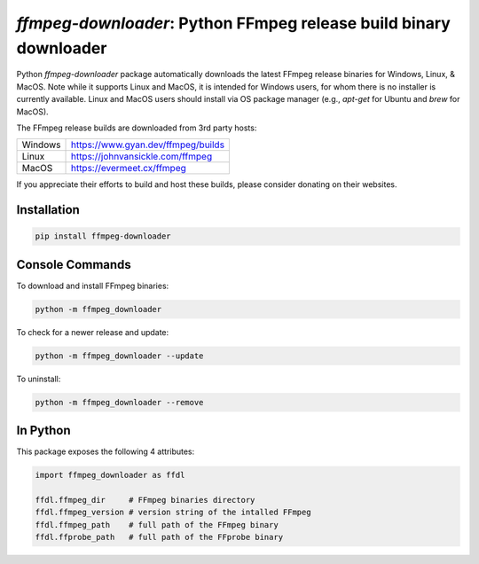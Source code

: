 `ffmpeg-downloader`: Python FFmpeg release build binary downloader
==================================================================

|pypi| |pypi-status| |pypi-pyvers| |github-license| |github-status|

.. |pypi| image:: https://img.shields.io/pypi/v/ffmpeg-downloader
  :alt: PyPI
.. |pypi-status| image:: https://img.shields.io/pypi/status/ffmpeg-downloader
  :alt: PyPI - Status
.. |pypi-pyvers| image:: https://img.shields.io/pypi/pyversions/ffmpeg-downloader
  :alt: PyPI - Python Version
.. |github-license| image:: https://img.shields.io/github/license/python-ffmpegio/python-ffmpeg-downloader
  :alt: GitHub License
.. |github-status| image:: https://img.shields.io/github/workflow/status/python-ffmpegio/python-ffmpeg-downloader/Run%20Tests
  :alt: GitHub Workflow Status

Python `ffmpeg-downloader` package automatically downloads the latest FFmpeg release binaries for Windows, Linux, & MacOS. Note 
while it supports Linux and MacOS, it is intended for Windows users, for whom there is no installer is currently
available. Linux and MacOS users should install via OS package manager (e.g., `apt-get` for Ubuntu and `brew` for MacOS).

The FFmpeg release builds are downloaded from 3rd party hosts:

=======  =========================================================================
Windows  `https://www.gyan.dev/ffmpeg/builds <https://www.gyan.dev/ffmpeg/builds>`_
Linux    `https://johnvansickle.com/ffmpeg <https://johnvansickle.com/ffmpeg>`_
MacOS    `https://evermeet.cx/ffmpeg <https://evermeet.cx/ffmpeg>`_
=======  =========================================================================

If you appreciate their efforts to build and host these builds, please consider donating on their websites.

Installation
------------

.. code-block:: bash

   pip install ffmpeg-downloader

Console Commands
----------------

To download and install FFmpeg binaries:

.. code-block:: bash

  python -m ffmpeg_downloader

To check for a newer release and update:

.. code-block:: bash

  python -m ffmpeg_downloader --update

To uninstall:

.. code-block:: bash

  python -m ffmpeg_downloader --remove

In Python
---------

This package exposes the following 4 attributes:

.. code-block:: python
  
  import ffmpeg_downloader as ffdl

  ffdl.ffmpeg_dir     # FFmpeg binaries directory 
  ffdl.ffmpeg_version # version string of the intalled FFmpeg
  ffdl.ffmpeg_path    # full path of the FFmpeg binary
  ffdl.ffprobe_path   # full path of the FFprobe binary
